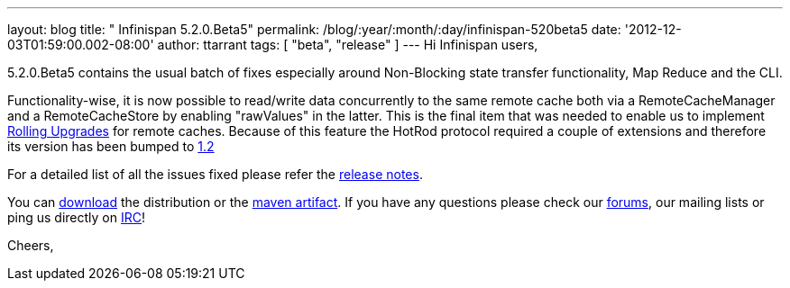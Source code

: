 ---
layout: blog
title: "  Infinispan 5.2.0.Beta5"
permalink: /blog/:year/:month/:day/infinispan-520beta5
date: '2012-12-03T01:59:00.002-08:00'
author: ttarrant
tags: [ "beta",
"release"
]
---
Hi Infinispan users,

5.2.0.Beta5 contains the usual batch of fixes especially around
Non-Blocking state transfer functionality, Map Reduce and the CLI.

Functionality-wise, it is now possible to read/write data concurrently
to the same remote cache both via a RemoteCacheManager and a
RemoteCacheStore by enabling "rawValues" in the latter. This is the
final item that was needed to enable us to implement
https://community.jboss.org/wiki/RollingUpgradesInInfinispan[Rolling
Upgrades] for remote caches. Because of this feature the HotRod protocol
required a couple of extensions and therefore its version has been
bumped to
https://docs.jboss.org/author/display/ISPN/Hot+Rod+Protocol+-+Version+1.2[1.2]

For a detailed list of all the issues fixed please refer the
https://issues.jboss.org/secure/ReleaseNote.jspa?projectId=12310799&version=12320689[release
notes].

You can http://www.jboss.org/infinispan/downloads[download] the
distribution or
the https://repository.jboss.org/nexus/content/repositories/releases/org/infinispan/[maven
artifact]. If you have any questions please check
our http://www.jboss.org/infinispan/forums[forums], our mailing lists or
ping us directly on irc://irc.freenode.org/infinispan[IRC]!

Cheers,
